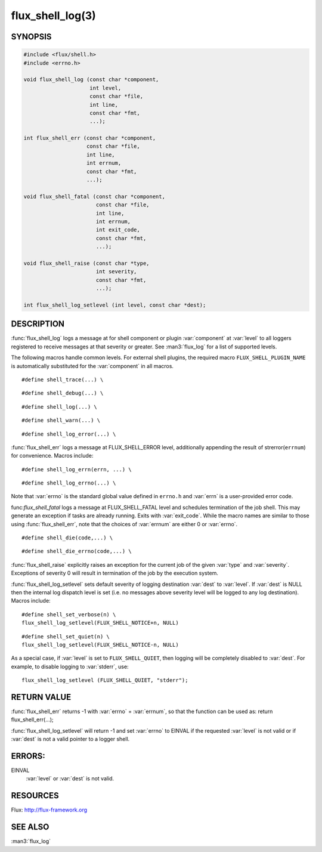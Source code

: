 =================
flux_shell_log(3)
=================

.. default-domain:: c

SYNOPSIS
========

.. code-block:: c

   #include <flux/shell.h>
   #include <errno.h>

   void flux_shell_log (const char *component,
                        int level,
                        const char *file,
                        int line,
                        const char *fmt,
                        ...);

   int flux_shell_err (const char *component,
                       const char *file,
                       int line,
                       int errnum,
                       const char *fmt,
                       ...);

   void flux_shell_fatal (const char *component,
                          const char *file,
                          int line,
                          int errnum,
                          int exit_code,
                          const char *fmt,
                          ...);

   void flux_shell_raise (const char *type,
                          int severity,
                          const char *fmt,
                          ...);

   int flux_shell_log_setlevel (int level, const char *dest);


DESCRIPTION
===========

:func:`flux_shell_log` logs a message at for shell component or plugin
:var:`component` at :var:`level` to all loggers registered to receive messages
at that severity or greater. See :man3:`flux_log` for a list of supported
levels.


The following macros handle common levels. For external shell plugins,
the required macro ``FLUX_SHELL_PLUGIN_NAME`` is automatically substituted
for the :var:`component` in all macros.


::

   #define shell_trace(...) \

::

   #define shell_debug(...) \

::

   #define shell_log(...) \

::

   #define shell_warn(...) \

::

   #define shell_log_error(...) \

:func:`flux_shell_err` logs a message at FLUX_SHELL_ERROR level,
additionally appending the result of strerror(``errnum``) for
convenience. Macros include:

::

   #define shell_log_errn(errn, ...) \

::

   #define shell_log_errno(...) \

Note that :var:`errno` is the standard global value defined in ``errno.h``
and :var:`errn` is a user-provided error code.

func:`flux_shell_fatal` logs a message at FLUX_SHELL_FATAL level and
schedules termination of the job shell. This may generate an
exception if tasks are already running. Exits with :var:`exit_code`.
While the macro names are similar to those using :func:`flux_shell_err`,
note that the choices of :var:`errnum` are either 0 or :var:`errno`.

::

   #define shell_die(code,...) \

::

   #define shell_die_errno(code,...) \

:func:`flux_shell_raise` explicitly raises an exception for the current
job of the given :var:`type` and :var:`severity`. Exceptions of severity 0
will result in termination of the job by the execution system.

:func:`flux_shell_log_setlevel` sets default severity of logging
destination :var:`dest` to :var:`level`. If :var:`dest` is NULL then the
internal log dispatch level is set (i.e. no messages above severity level will
be logged to any log destination). Macros include:

::

   #define shell_set_verbose(n) \
   flux_shell_log_setlevel(FLUX_SHELL_NOTICE+n, NULL)

::

   #define shell_set_quiet(n) \
   flux_shell_log_setlevel(FLUX_SHELL_NOTICE-n, NULL)

As a special case, if :var:`level` is set to ``FLUX_SHELL_QUIET``, then
logging will be completely disabled to :var:`dest`. For example, to disable
logging to :var:`stderr`, use:

::

   flux_shell_log_setlevel (FLUX_SHELL_QUIET, "stderr");


RETURN VALUE
============

:func:`flux_shell_err` returns -1 with :var:`errno` = :var:`errnum`, so that the
function can be used as:
return flux_shell_err(…​);

:func:`flux_shell_log_setlevel` will return -1 and set :var:`errno` to EINVAL
if the requested :var:`level` is not valid or if :var:`dest` is not a valid
pointer to a logger shell.


ERRORS:
=======

EINVAL
   :var:`level` or :var:`dest` is not valid.


RESOURCES
=========

Flux: http://flux-framework.org


SEE ALSO
========

:man3:`flux_log`
